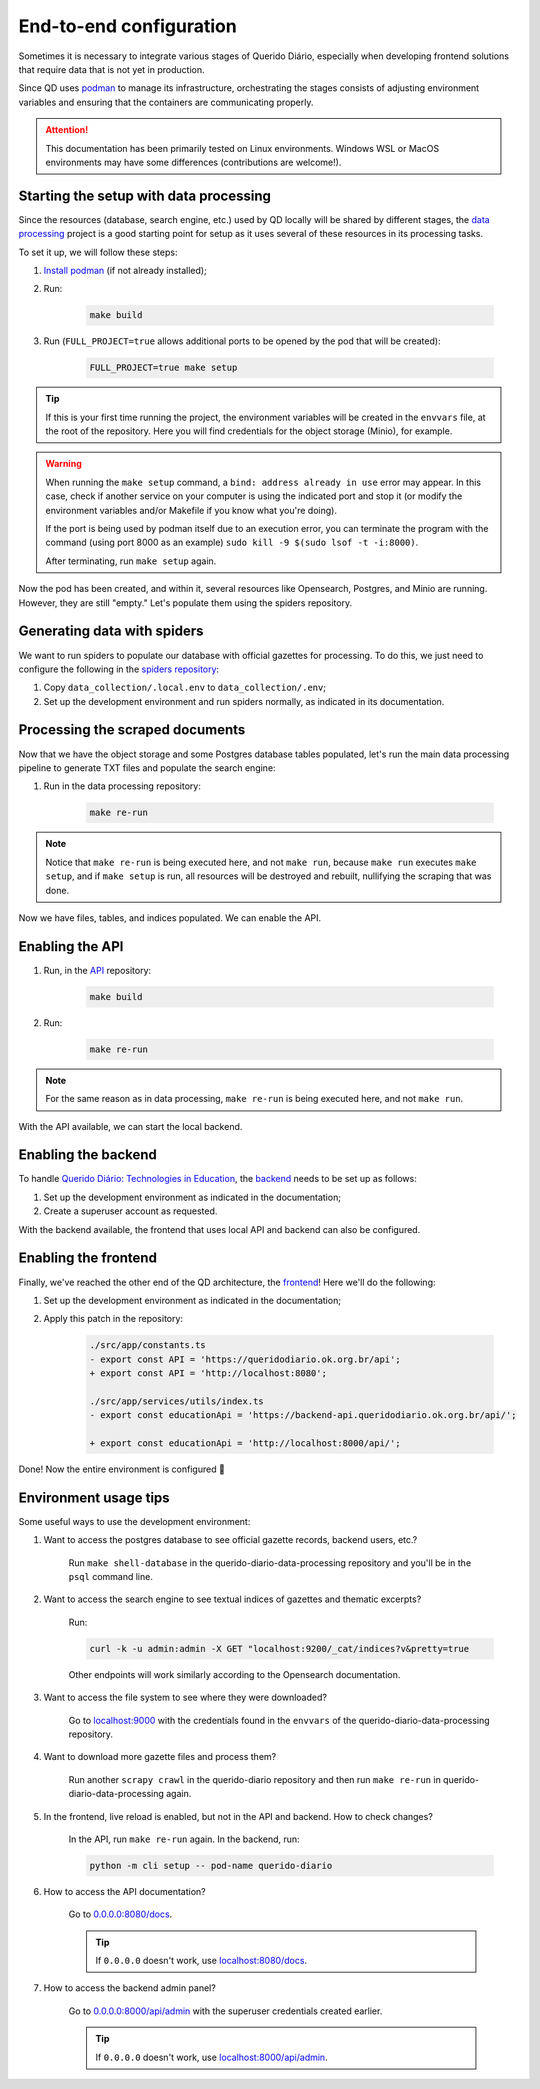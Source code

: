 End-to-end configuration
########################

Sometimes it is necessary to integrate various stages of Querido Diário, especially
when developing frontend solutions that require data that is not yet in production.

Since QD uses `podman`_ to manage its infrastructure, orchestrating the stages
consists of adjusting environment variables and ensuring that the containers are
communicating properly.

.. attention::  
    This documentation has been primarily tested on Linux environments. Windows WSL
    or MacOS environments may have some differences (contributions are welcome!).

Starting the setup with data processing
***************************************

Since the resources (database, search engine, etc.) used by QD locally will be shared
by different stages, the `data processing`_ project is a good starting point for setup
as it uses several of these resources in its processing tasks.

To set it up, we will follow these steps:

1. `Install podman`_ (if not already installed);

2. Run:

    .. code-block:: bash

      make build

3. Run (``FULL_PROJECT=true`` allows additional ports to be opened by the pod that will be created):

    .. code-block:: bash

      FULL_PROJECT=true make setup

.. tip::  
    If this is your first time running the project, the environment variables will be
    created in the ``envvars`` file, at the root of the repository. Here you will find
    credentials for the object storage (Minio), for example.

.. warning::  
    When running the ``make setup`` command, a ``bind: address already in use`` error
    may appear. In this case, check if another service on your computer is using the
    indicated port and stop it (or modify the environment variables and/or Makefile if
    you know what you're doing).

    If the port is being used by podman itself due to an execution error, you can
    terminate the program with the command (using port 8000 as an example)
    ``sudo kill -9 $(sudo lsof -t -i:8000)``.

    After terminating, run ``make setup`` again.

Now the pod has been created, and within it, several resources like Opensearch,
Postgres, and Minio are running. However, they are still "empty." Let's populate them
using the spiders repository.

Generating data with spiders
*****************************

We want to run spiders to populate our database with official gazettes for processing.
To do this, we just need to configure the following in the `spiders repository`_:

1. Copy ``data_collection/.local.env`` to ``data_collection/.env``;

2. Set up the development environment and run spiders normally, as indicated in its
   documentation.

Processing the scraped documents
********************************

Now that we have the object storage and some Postgres database tables populated, let's
run the main data processing pipeline to generate TXT files and populate the search
engine:

1. Run in the data processing repository:

    .. code-block:: bash

      make re-run

.. note::  
    Notice that ``make re-run`` is being executed here, and not ``make run``, because
    ``make run`` executes ``make setup``, and if ``make setup`` is run, all resources
    will be destroyed and rebuilt, nullifying the scraping that was done.

Now we have files, tables, and indices populated. We can enable the API.

Enabling the API
****************

1. Run, in the `API`_ repository:

    .. code-block:: bash

      make build

2. Run:

    .. code-block:: bash

      make re-run

.. note::  
    For the same reason as in data processing, ``make re-run`` is being executed here,
    and not ``make run``.

With the API available, we can start the local backend.

Enabling the backend
********************

To handle `Querido Diário: Technologies in Education`_, the `backend`_ needs to be set
up as follows:

1. Set up the development environment as indicated in the documentation;

2. Create a superuser account as requested.

With the backend available, the frontend that uses local API and backend can also be
configured.

Enabling the frontend
*********************

Finally, we've reached the other end of the QD architecture, the `frontend`_! Here
we'll do the following:

1. Set up the development environment as indicated in the documentation;

2. Apply this patch in the repository:

    .. code-block:: bash

      ./src/app/constants.ts
      - export const API = 'https://queridodiario.ok.org.br/api';
      + export const API = 'http://localhost:8080';

      ./src/app/services/utils/index.ts
      - export const educationApi = 'https://backend-api.queridodiario.ok.org.br/api/';

      + export const educationApi = 'http://localhost:8000/api/';

Done! Now the entire environment is configured 🎉

Environment usage tips  
**********************

Some useful ways to use the development environment:

1. Want to access the postgres database to see official gazette records, backend users,
   etc.?

    Run ``make shell-database`` in the querido-diario-data-processing repository and you'll be in the ``psql`` command line.

2. Want to access the search engine to see textual indices of gazettes and thematic
   excerpts?

    Run:

    .. code-block:: bash

      curl -k -u admin:admin -X GET "localhost:9200/_cat/indices?v&pretty=true

    Other endpoints will work similarly according to the Opensearch documentation.

3. Want to access the file system to see where they were downloaded?

    Go to `localhost:9000 <http://localhost:9000>`_ with the credentials found in the
    ``envvars`` of the querido-diario-data-processing repository.

4. Want to download more gazette files and process them?

    Run another ``scrapy crawl`` in the querido-diario repository and then run
    ``make re-run`` in querido-diario-data-processing again.

5. In the frontend, live reload is enabled, but not in the API and backend. How to check changes?

    In the API, run ``make re-run`` again. In the backend, run:

    .. code-block:: bash

      python -m cli setup -- pod-name querido-diario

6. How to access the API documentation?

    Go to `0.0.0.0:8080/docs <0.0.0.0:8080/docs>`_.

    .. tip::  
        If ``0.0.0.0`` doesn't work, use `localhost:8080/docs <http://localhost:8080/docs>`_.

7. How to access the backend admin panel?

    Go to `0.0.0.0:8000/api/admin <http://0.0.0.0:8000/api/admin>`_ with the superuser
    credentials created earlier.

    .. tip::  
        If ``0.0.0.0`` doesn't work, use `localhost:8000/api/admin <http://localhost:8000/api/admin>`_.

.. References  
.. _podman: https://podman.io/  
.. _data processing: https://github.com/okfn-brasil/querido-diario-data-processing/  
.. _spiders repository: https://github.com/okfn-brasil/querido-diario/
.. _API: https://github.com/okfn-brasil/querido-diario-api/
.. _backend: https://github.com/okfn-brasil/querido-diario-backend/
.. _frontend: https://github.com/okfn-brasil/querido-diario-frontend/
.. _Install podman: https://podman.io/docs/installation  
.. _Querido Diário\: Technologies in Education: https://queridodiario.ok.org.br/educacao

